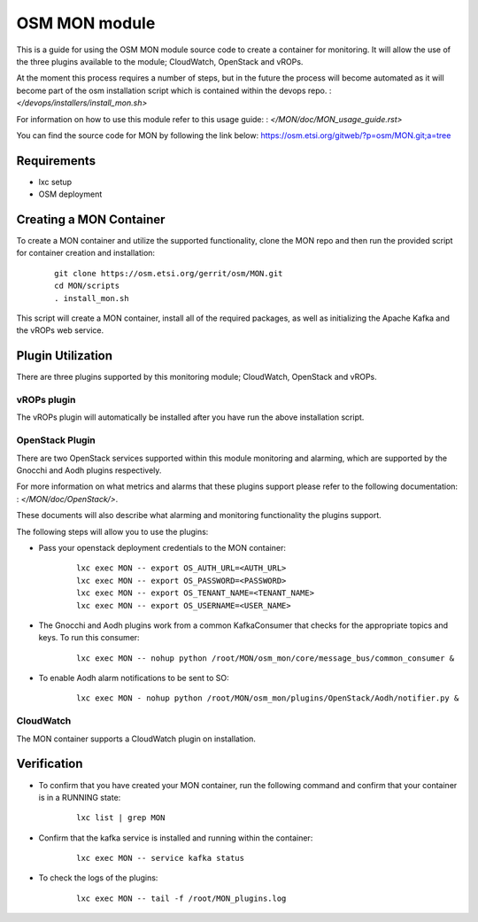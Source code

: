 ..
       # Copyright 2017 Intel Research and Development Ireland Limited
       # *************************************************************
       # This file is part of OSM Monitoring module
       # All Rights Reserved to Intel Corporation
       #
       # Licensed under the Apache License, Version 2.0 (the "License"); you
       # may not use this file except in compliance with the License. You may
       # obtain a copy of the License at
       #
       #         http://www.apache.org/licenses/LICENSE-2.0
       #
       # Unless required by applicable law or agreed to in writing, software
       # distributed under the License is distributed on an "AS IS" BASIS,
       # WITHOUT WARRANTIES OR CONDITIONS OF ANY KIND, either express or
       # implied. See the License for the specific language governing
       # permissions and limitations under the License.
       #
       # For those usages not covered by the Apache License, Version 2.0 please
       # contact: helena.mcgough@intel.com or adrian.hoban@intel.com

OSM MON module
**************
This is a guide for using the OSM MON module source code to create a container
for monitoring. It will allow the use of the three plugins available to the
module; CloudWatch, OpenStack and vROPs.


At the moment this process requires a number of steps, but in the future the
process will become automated as it will become part of the osm installation
script which is contained within the devops repo.
: `</devops/installers/install_mon.sh>`


For information on how to use this module refer to this usage guide:
: `</MON/doc/MON_usage_guide.rst>`


You can find the source code for MON by following the link below:
https://osm.etsi.org/gitweb/?p=osm/MON.git;a=tree


Requirements
------------
* lxc setup
* OSM deployment


Creating a MON Container
------------------------
To create a MON container and utilize the supported functionality, clone the
MON repo and then run the provided script for container creation and
installation:

    ::

        git clone https://osm.etsi.org/gerrit/osm/MON.git
        cd MON/scripts
        . install_mon.sh

This script will create a MON container, install all of the required packages,
as well as initializing the Apache Kafka and the vROPs web service.


Plugin Utilization
------------------
There are three plugins supported by this monitoring module; CloudWatch,
OpenStack and vROPs.

vROPs plugin
~~~~~~~~~~~~
The vROPs plugin will automatically be installed after you have run the above
installation script.

OpenStack Plugin
~~~~~~~~~~~~~~~~
There are two OpenStack services supported within this module monitoring and
alarming, which are supported by the Gnocchi and Aodh plugins respectively.

For more information on what metrics and alarms that these plugins support
please refer to the following documentation:
: `</MON/doc/OpenStack/>`.

These documents will also describe what alarming and monitoring functionality
the plugins support.

The following steps will allow you to use the plugins:

* Pass your openstack deployment credentials to the MON container:

      ::

          lxc exec MON -- export OS_AUTH_URL=<AUTH_URL>
          lxc exec MON -- export OS_PASSWORD=<PASSWORD>
          lxc exec MON -- export OS_TENANT_NAME=<TENANT_NAME>
          lxc exec MON -- export OS_USERNAME=<USER_NAME>

* The Gnocchi and Aodh plugins work from a common KafkaConsumer that checks for
  the appropriate topics and keys. To run this consumer:

      ::

          lxc exec MON -- nohup python /root/MON/osm_mon/core/message_bus/common_consumer &

* To enable Aodh alarm notifications to be sent to SO:

      ::

          lxc exec MON - nohup python /root/MON/osm_mon/plugins/OpenStack/Aodh/notifier.py &

CloudWatch
~~~~~~~~~~
The MON container supports a CloudWatch plugin on installation.


Verification
------------
* To confirm that you have created your MON container, run the following command
  and confirm that your container is in a RUNNING state:

    ::

        lxc list | grep MON

* Confirm that the kafka service is installed and running within the container:

    ::

        lxc exec MON -- service kafka status

* To check the logs of the plugins:

    ::

        lxc exec MON -- tail -f /root/MON_plugins.log
